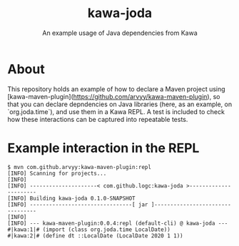 #+TITLE: kawa-joda
#+SUBTITLE: An example usage of Java dependencies from Kawa

* About

This repository holds an example of how to declare a Maven project using
[kawa-maven-plugin](https://github.com/arvyy/kawa-maven-plugin), so that you can
declare depndencies on Java libraries (here, as an example, on `org.joda.time`),
and use them in a Kawa REPL. A test is included to check how these interactions
can be captured into repeatable tests.

* Example interaction in the REPL

#+begin_src shell
$ mvn com.github.arvyy:kawa-maven-plugin:repl
[INFO] Scanning for projects...
[INFO] 
[INFO] ---------------------< com.github.logc:kawa-joda >----------------------
[INFO] Building kawa-joda 0.1.0-SNAPSHOT
[INFO] --------------------------------[ jar ]---------------------------------
[INFO] 
[INFO] --- kawa-maven-plugin:0.0.4:repl (default-cli) @ kawa-joda ---
#|kawa:1|# (import (class org.joda.time LocalDate))
#|kawa:2|# (define dt ::LocalDate (LocalDate 2020 1 1))
#+end_src


